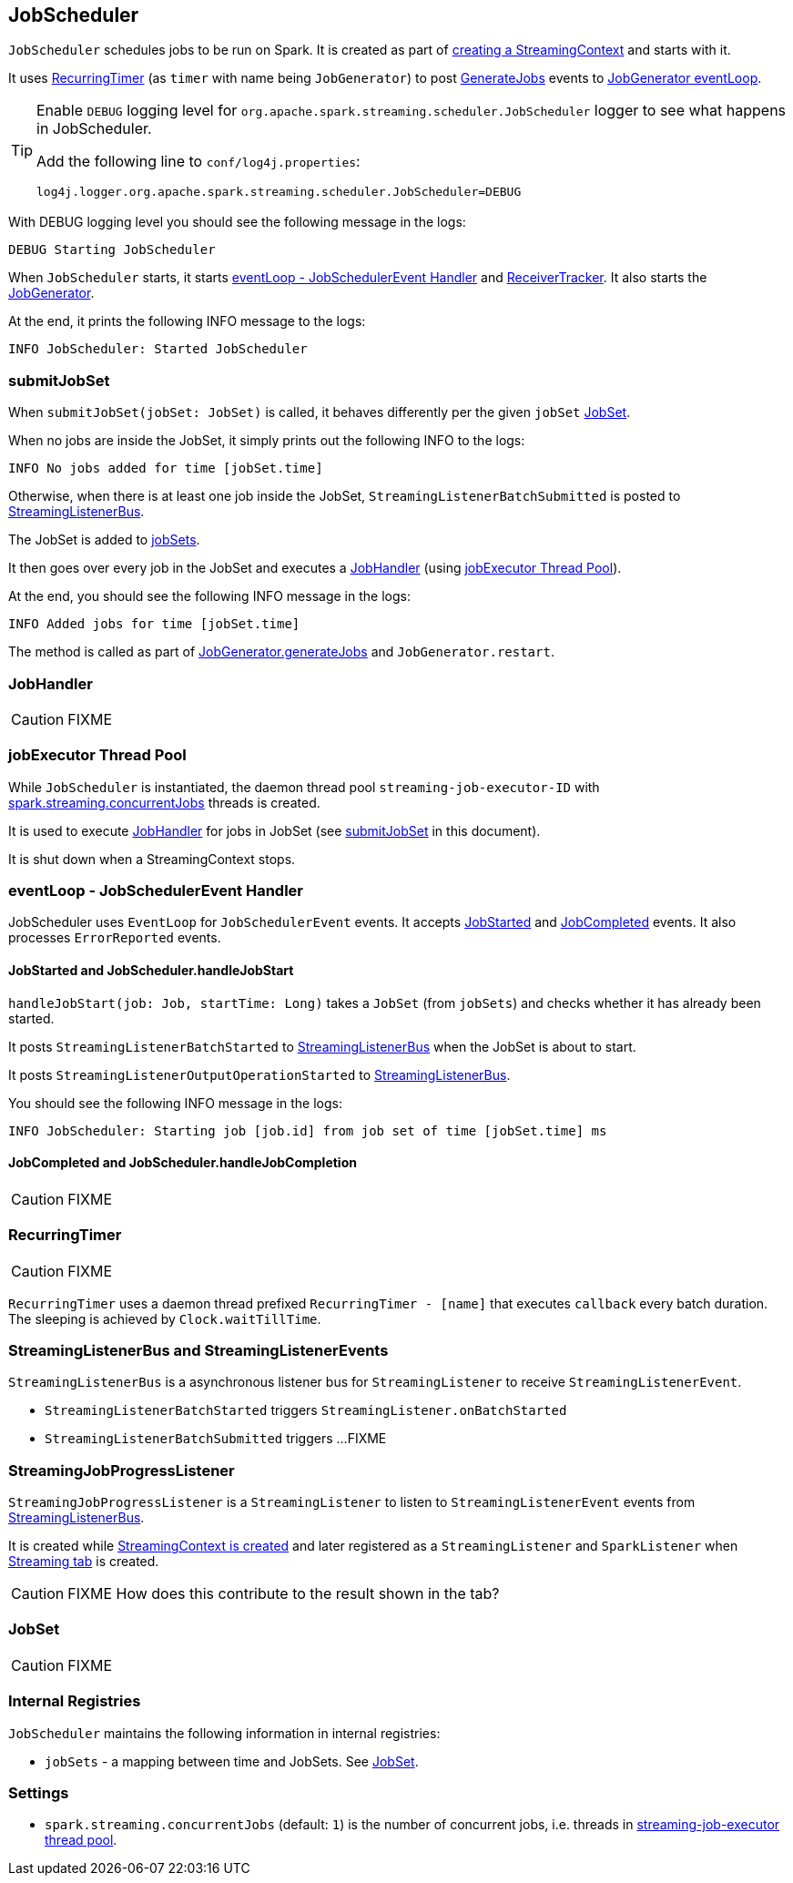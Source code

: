 == JobScheduler

`JobScheduler` schedules jobs to be run on Spark. It is created as part of link:spark-streaming.adoc#creating-streamingcontext-instance[creating a StreamingContext] and starts with it.

It uses <<RecurringTimer, RecurringTimer>> (as `timer` with name being `JobGenerator`) to post link:spark-streaming.adoc#GenerateJobs[GenerateJobs] events to link:spark-streaming.adoc#JobGenerator-eventLoop[JobGenerator eventLoop].

[TIP]
====
Enable `DEBUG` logging level for `org.apache.spark.streaming.scheduler.JobScheduler` logger to see what happens in JobScheduler.

Add the following line to `conf/log4j.properties`:

```
log4j.logger.org.apache.spark.streaming.scheduler.JobScheduler=DEBUG
```
====

With DEBUG logging level you should see the following message in the logs:

```
DEBUG Starting JobScheduler
```

When `JobScheduler` starts, it starts <<eventLoop, eventLoop - JobSchedulerEvent Handler>> and link:spark-streaming.adoc#ReceiverTracker[ReceiverTracker]. It also starts the link:spark-streaming.adoc#JobGenerator[JobGenerator].

At the end, it prints the following INFO message to the logs:

```
INFO JobScheduler: Started JobScheduler
```

=== [[submitJobSet]] submitJobSet

When `submitJobSet(jobSet: JobSet)` is called, it behaves differently per the given `jobSet` <<JobSet, JobSet>>.

When no jobs are inside the JobSet, it simply prints out the following INFO to the logs:

```
INFO No jobs added for time [jobSet.time]
```

Otherwise, when there is at least one job inside the JobSet, `StreamingListenerBatchSubmitted` is posted to <<StreamingListenerBus, StreamingListenerBus>>.

The JobSet is added to <<internal-registries, jobSets>>.

It then goes over every job in the JobSet and executes a <<JobHandler, JobHandler>> (using <<streaming-job-executor, jobExecutor Thread Pool>>).

At the end, you should see the following INFO message in the logs:

```
INFO Added jobs for time [jobSet.time]
```

The method is called as part of link:spark-streaming.adoc#GenerateJobs[JobGenerator.generateJobs] and `JobGenerator.restart`.

=== [[JobHandler]] JobHandler

CAUTION: FIXME

=== [[streaming-job-executor]] jobExecutor Thread Pool

While `JobScheduler` is instantiated, the daemon thread pool `streaming-job-executor-ID` with <<settings, spark.streaming.concurrentJobs>> threads is created.

It is used to execute <<JobHandler, JobHandler>> for jobs in JobSet (see <<submitJobSet, submitJobSet>> in this document).

It is shut down when a StreamingContext stops.

=== [[eventLoop]] eventLoop - JobSchedulerEvent Handler

JobScheduler uses `EventLoop` for `JobSchedulerEvent` events. It accepts <<JobStarted,JobStarted>> and <<JobCompleted, JobCompleted>> events. It also processes `ErrorReported` events.

==== [[JobStarted]] JobStarted and JobScheduler.handleJobStart

`handleJobStart(job: Job, startTime: Long)` takes a `JobSet` (from `jobSets`) and checks whether it has already been started.

It posts `StreamingListenerBatchStarted` to <<StreamingListenerBus, StreamingListenerBus>> when the JobSet is about to start.

It posts `StreamingListenerOutputOperationStarted` to <<StreamingListenerBus, StreamingListenerBus>>.

You should see the following INFO message in the logs:

```
INFO JobScheduler: Starting job [job.id] from job set of time [jobSet.time] ms
```

==== [[JobCompleted]] JobCompleted and JobScheduler.handleJobCompletion

CAUTION: FIXME

=== [[RecurringTimer]] RecurringTimer

CAUTION: FIXME

`RecurringTimer` uses a daemon thread prefixed `RecurringTimer - [name]` that executes `callback` every batch duration. The sleeping is achieved by `Clock.waitTillTime`.

=== [[StreamingListenerBus]] StreamingListenerBus and StreamingListenerEvents

`StreamingListenerBus` is a asynchronous listener bus for `StreamingListener` to receive `StreamingListenerEvent`.

* `StreamingListenerBatchStarted` triggers `StreamingListener.onBatchStarted`

* `StreamingListenerBatchSubmitted` triggers ...FIXME

=== [[StreamingJobProgressListener]] StreamingJobProgressListener

`StreamingJobProgressListener` is a `StreamingListener` to listen to `StreamingListenerEvent` events from <<StreamingListenerBus, StreamingListenerBus>>.

It is created while link:spark-streaming.adoc#creating-streamingcontext-instance[StreamingContext is created] and later registered as a `StreamingListener` and `SparkListener` when link:spark-streaming.adoc#StreamingTab[Streaming tab] is created.

CAUTION: FIXME How does this contribute to the result shown in the tab?

=== [[JobSet]] JobSet

CAUTION: FIXME

=== [[internal-registries]] Internal Registries

`JobScheduler` maintains the following information in internal registries:

* `jobSets` - a mapping between time and JobSets. See <<JobSet, JobSet>>.

=== [[settings]] Settings

* `spark.streaming.concurrentJobs` (default: `1`) is the number of concurrent jobs, i.e. threads in <<streaming-job-executor, streaming-job-executor thread pool>>.
